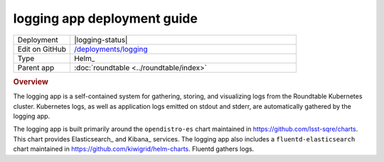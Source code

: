 ############################
logging app deployment guide
############################

.. list-table::
   :widths: 10,40

   * - Deployment
     - |logging-status|
   * - Edit on GitHub
     - `/deployments/logging <https://github.com/lsst-sqre/roundtable/tree/master/deployments/logging>`__
   * - Type
     - Helm_
   * - Parent app
     - :doc:`roundtable <../roundtable/index>`

.. rubric:: Overview

The logging app is a self-contained system for gathering, storing, and visualizing logs from the Roundtable Kubernetes cluster.
Kubernetes logs, as well as application logs emitted on stdout and stderr, are automatically gathered by the logging app.

The logging app is built primarily around the ``opendistro-es`` chart maintained in https://github.com/lsst-sqre/charts.
This chart provides Elasticsearch_ and Kibana_ services.
The logging app also includes a ``fluentd-elasticsearch`` chart maintained in https://github.com/kiwigrid/helm-charts.
Fluentd gathers logs.

.. seealso::

   :doc:`/app-guide/viewing-logs` explains how to log into the Kibana UI.
